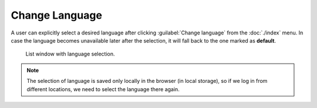 Change Language
***************

A user can explicitly select a desired language after clicking :guilabel:`Change language` from the :doc:`./index` menu. In case the language becomes unavailable later after the selection, it will fall back to the one marked as **default**.


.. figure:: language/list.png
    :width: 500
    
    List window with language selection.


.. NOTE::

    The selection of language is saved only locally in the browser (in local storage), so if we log in from different locations, we need to select the language there again.
